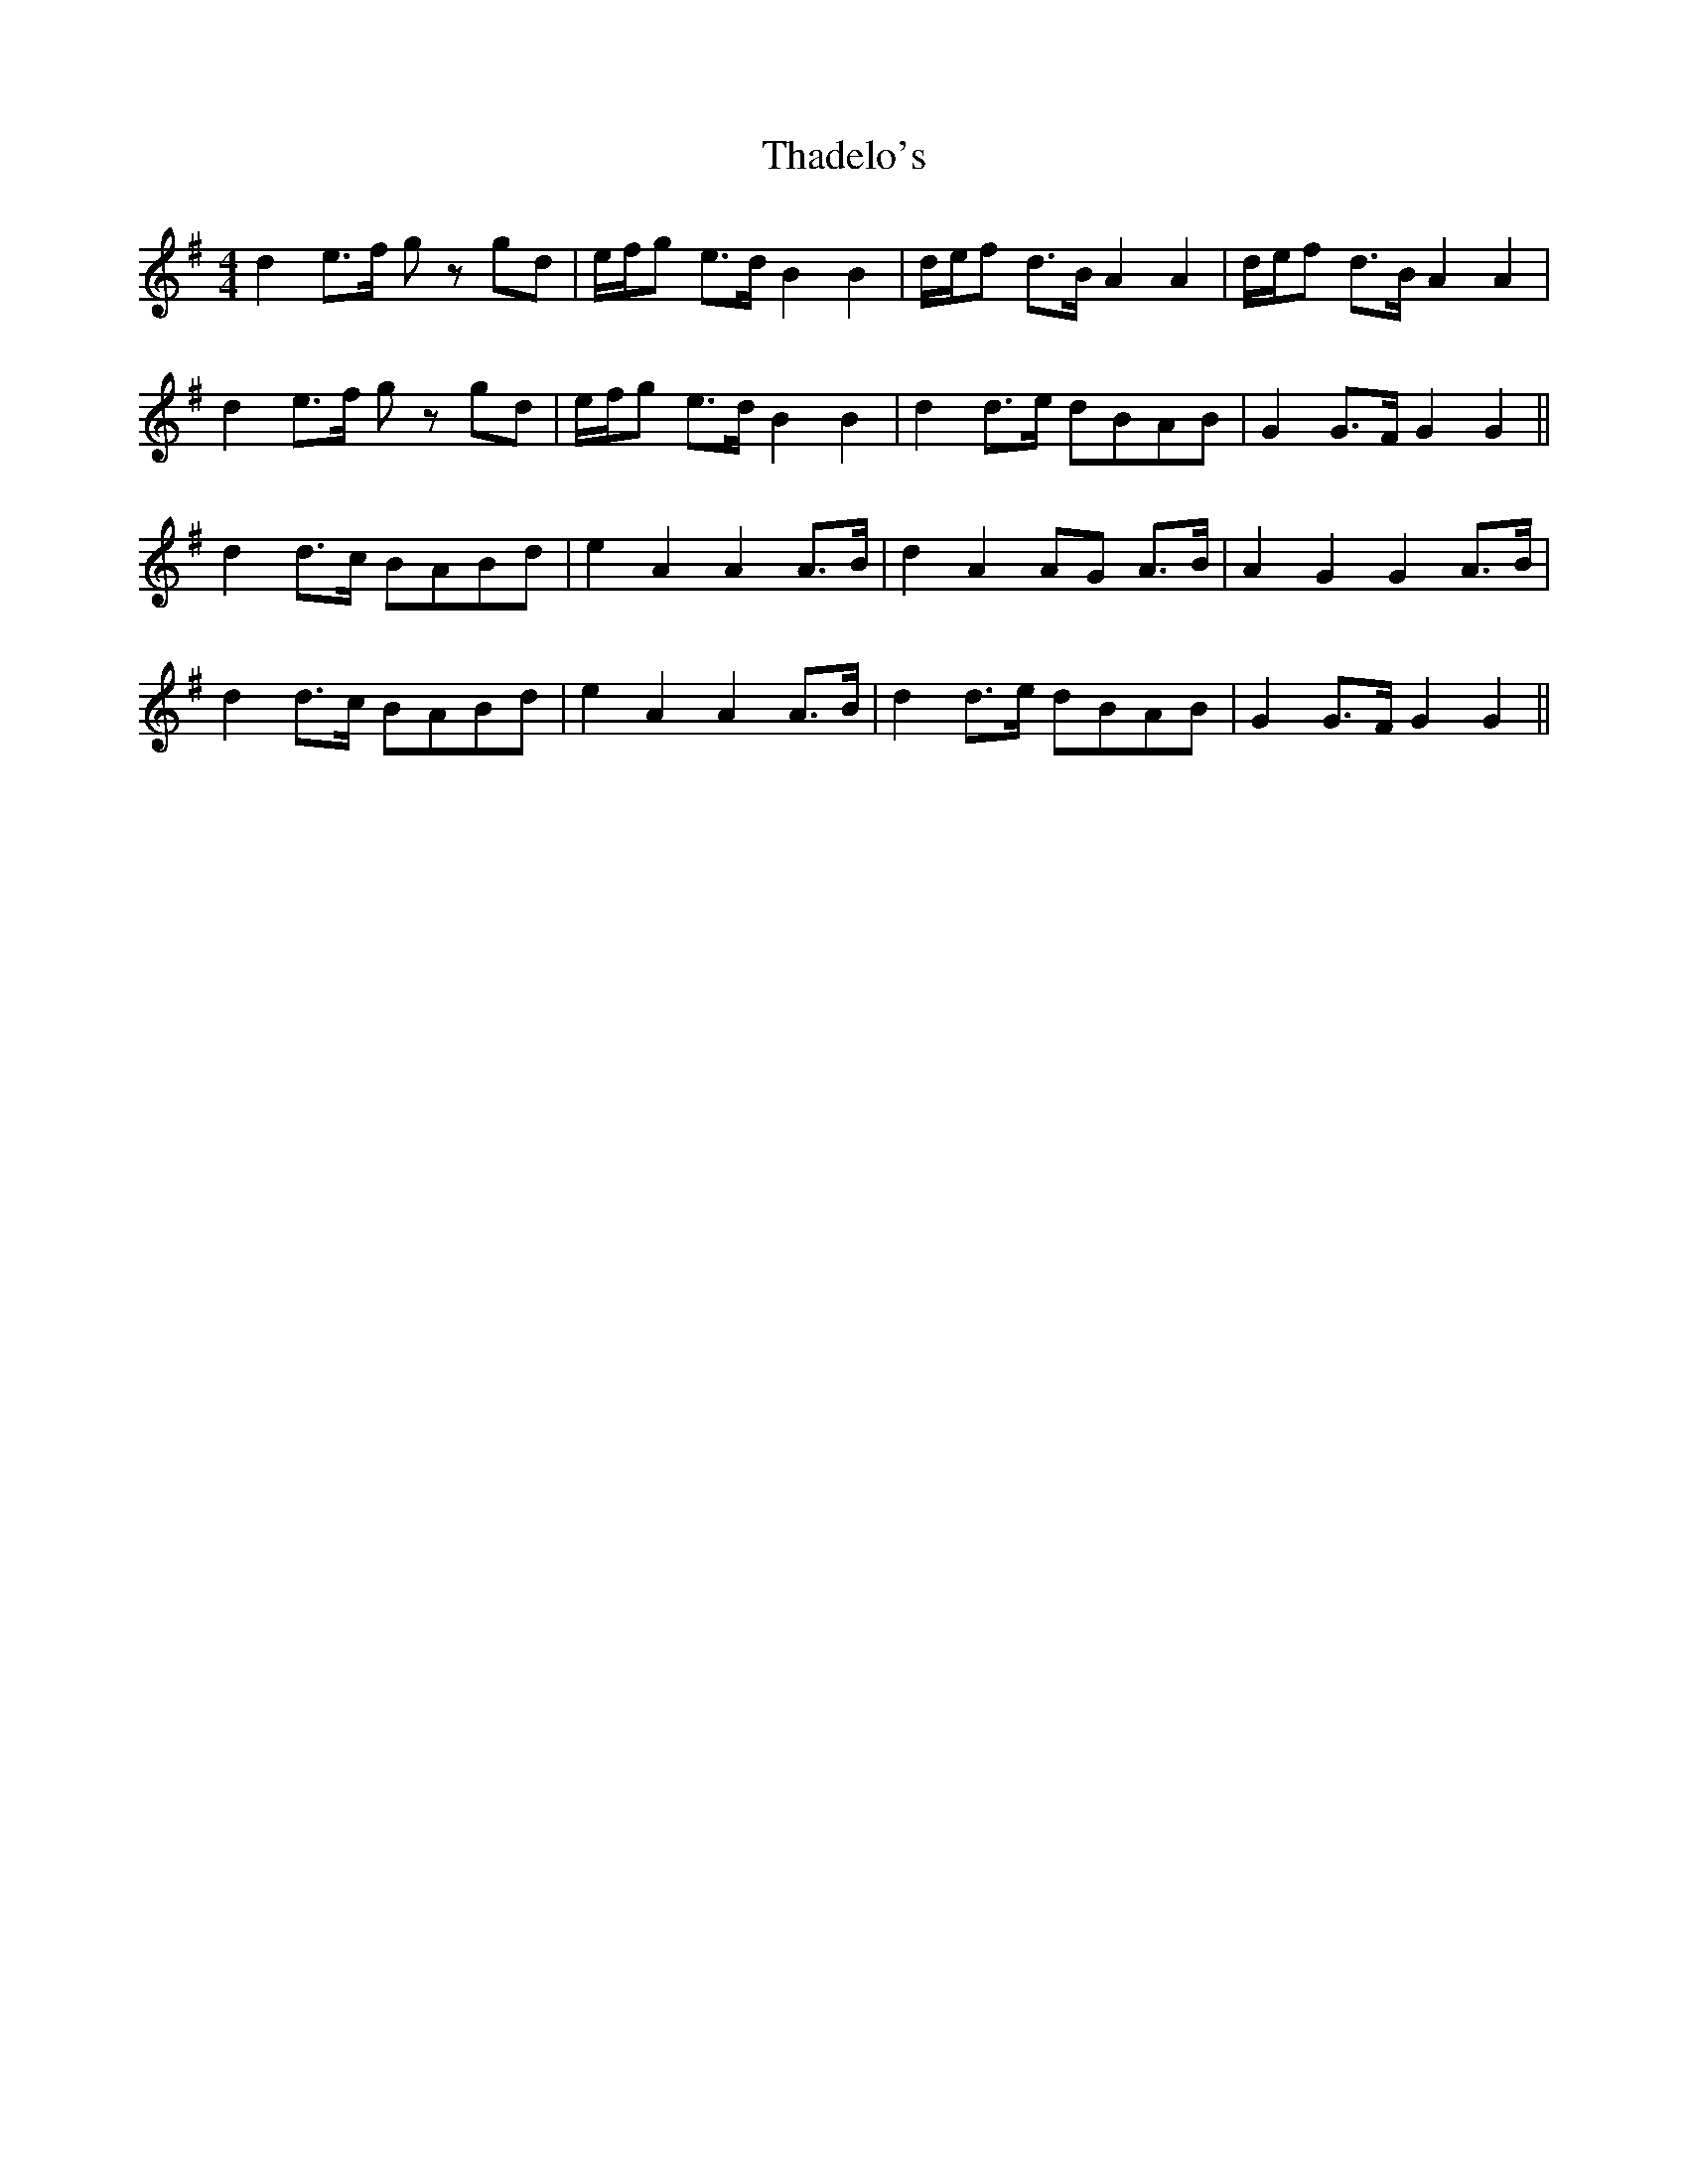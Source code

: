 X: 39733
T: Thadelo's
R: hornpipe
M: 4/4
K: Gmajor
d2 e>f gz gd|e/f/g e>d B2 B2|d/e/f d>B A2 A2|d/e/f d>B A2 A2|
d2 e>f gz gd|e/f/g e>d B2 B2|d2 d>e dBAB|G2 G>F G2 G2||
d2 d>c BABd|e2 A2 A2 A>B|d2 A2 AG A>B|A2 G2 G2 A>B|
d2 d>c BABd|e2 A2 A2 A>B|d2 d>e dBAB|G2 G>F G2 G2||

